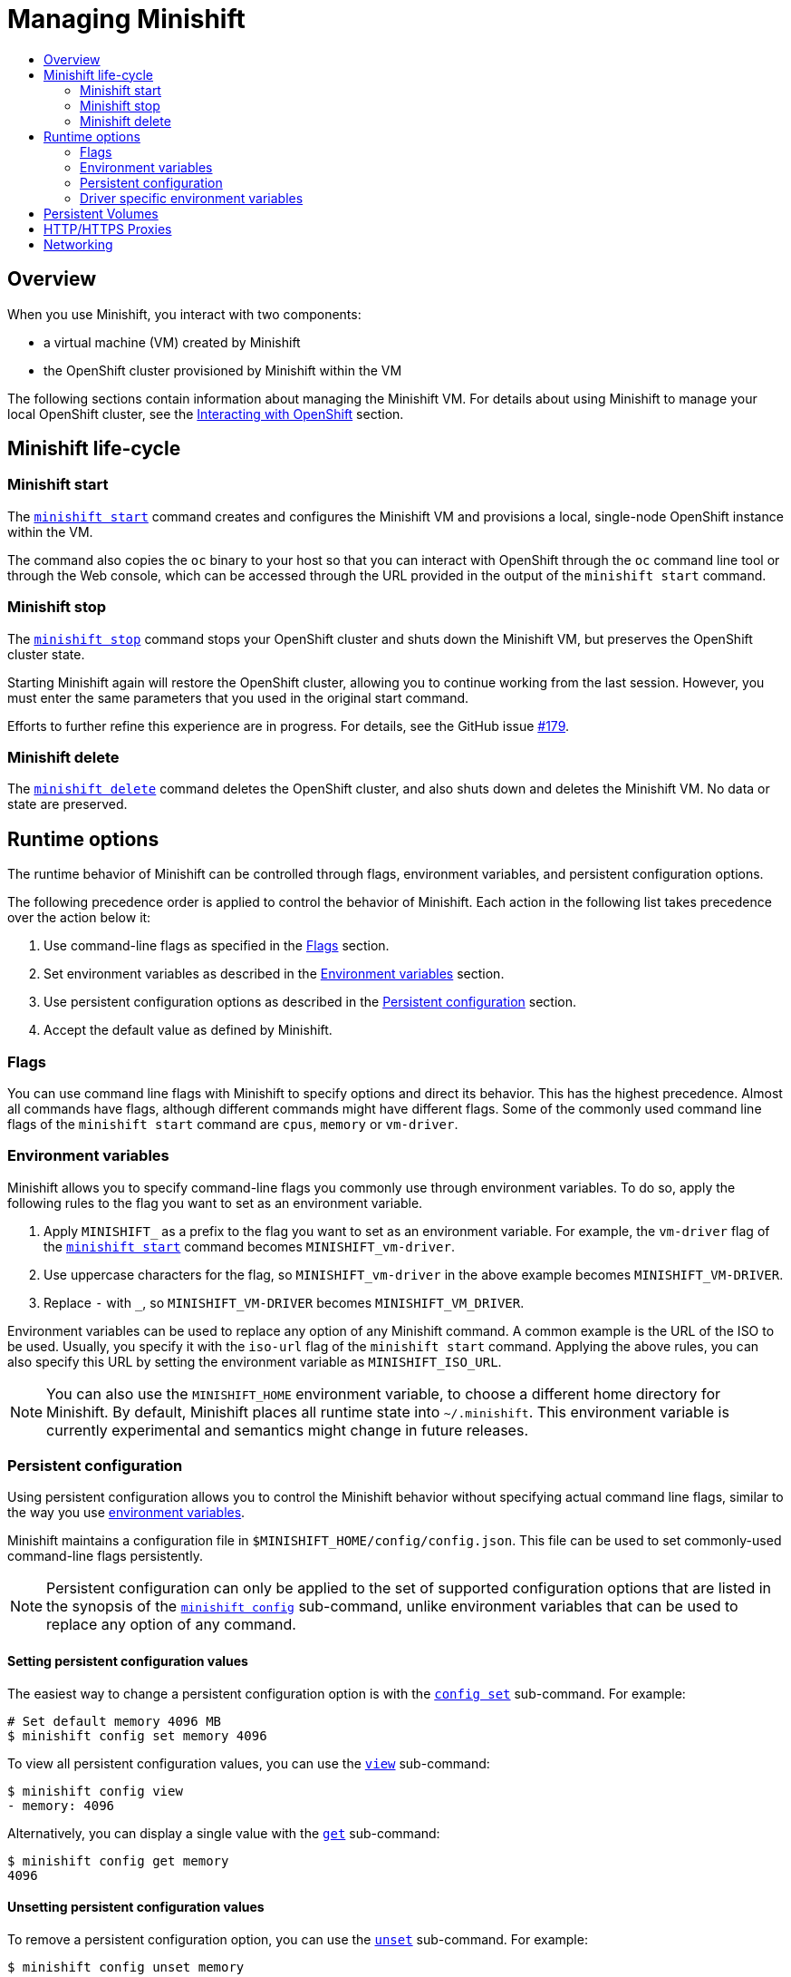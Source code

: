 [[managing-minishift]]
= Managing Minishift
:icons:
:toc: macro
:toc-title:
:toclevels: 2

toc::[]

[[managing-minishift-overview]]
== Overview

When you use Minishift, you interact with two components:

- a virtual machine (VM) created by Minishift
- the OpenShift cluster provisioned by Minishift within the VM

The following sections contain information about managing the Minishift VM.
For details about using Minishift to manage your local OpenShift cluster,
see the link:../using/interacting-with-openshift{outfilesuffix}[Interacting with OpenShift] section.

[[minishift-life-cycle]]
== Minishift life-cycle

[[minishift-start]]
=== Minishift start

The link:../command-ref/minishift_start{outfilesuffix}[`minishift start`] command creates and
configures the Minishift VM and provisions a local, single-node
OpenShift instance within the VM.

The command also copies the `oc` binary to your host so that you can interact
with OpenShift through the `oc` command line tool or through the Web console,
which can be accessed through the URL provided in the output
of the `minishift start` command.

[[minishift-stop]]
=== Minishift stop

The link:../command-ref/minishift_stop{outfilesuffix}[`minishift stop`] command stops your OpenShift cluster and
shuts down the Minishift VM, but preserves the OpenShift cluster state.

Starting Minishift again will restore the OpenShift cluster, allowing
you to continue working from the last session. However, you must enter the same
parameters that you used in the original start command.

Efforts to further refine this experience are in progress. For details, see
the GitHub issue https://github.com/minishift/minishift/issues/179[#179].

[[minishift-delete]]
=== Minishift delete

The link:../command-ref/minishift_delete{outfilesuffix}[`minishift delete`] command deletes the OpenShift cluster,
and also shuts down and deletes the Minishift VM. No data or state are preserved.

[[runtime-options]]
== Runtime options

The runtime behavior of Minishift can be controlled through flags,
environment variables, and persistent configuration options.

The following precedence order is applied to control the behavior of
Minishift. Each action in the following list takes precedence over
the action below it:

.  Use command-line flags as specified in the link:#flags[Flags] section.
.  Set environment variables as described in the
link:#environment-variables[Environment variables] section.
.  Use persistent configuration options as described in the
link:#persistent-configuration[Persistent configuration] section.
.  Accept the default value as defined by Minishift.

[[flags]]
=== Flags

You can use command line flags with Minishift to specify options and
direct its behavior. This has the highest precedence. Almost all
commands have flags, although different commands might have different flags.
Some of the commonly used command line flags of the `minishift start`
command are `cpus`, `memory` or `vm-driver`.

[[environment-variables]]
=== Environment variables

Minishift allows you to specify command-line flags you commonly use
through environment variables.
To do so, apply the following rules to the flag you want to set as an
environment variable.

.  Apply `MINISHIFT_` as a prefix to the flag you want to set as an
environment variable. For example, the `vm-driver` flag
 of the link:../command-ref/minishift_start{outfilesuffix}[`minishift start`] command becomes
`MINISHIFT_vm-driver`.
.  Use uppercase characters for the flag, so `MINISHIFT_vm-driver` in the above
example becomes `MINISHIFT_VM-DRIVER`.
.  Replace `-` with `_`, so `MINISHIFT_VM-DRIVER` becomes `MINISHIFT_VM_DRIVER`.

Environment variables can be used to replace any option of any Minishift
command. A common example is the URL of the ISO to be used. Usually, you
specify it with the `iso-url` flag of the `minishift start` command.
Applying the above rules, you can also specify this URL by setting the environment
variable as `MINISHIFT_ISO_URL`.

NOTE: You can also use the `MINISHIFT_HOME` environment variable, to
choose a different home directory for Minishift. By default, Minishift
places all runtime state into `~/.minishift`. This environment variable is
currently experimental and semantics might change in future releases.

[[persistent-configuration]]
=== Persistent configuration

Using persistent configuration allows you to control the Minishift
behavior without specifying actual command line flags, similar to the
way you use link:#environment-variables[environment variables].

Minishift maintains a configuration file in
`$MINISHIFT_HOME/config/config.json`. This file can be
used to set commonly-used command-line flags persistently.

NOTE: Persistent configuration can only be applied to the set of
supported configuration options that are listed in the synopsis of the
link:./minishift_config.html[`minishift config`] sub-command, unlike
environment variables that can be used to replace any option of any
command.

[[setting-persistent-configuration-values]]
==== Setting persistent configuration values

The easiest way to change a persistent configuration option is with
the link:../command-ref/minishift_config_set{outfilesuffix}[`config set`] sub-command. For example:

[listing.console]

----
# Set default memory 4096 MB
$ minishift config set memory 4096
----

To view all persistent configuration values, you can use the
link:../command-ref/minishift_config_view{outfilesuffix}[`view`] sub-command:

[listing.console]

----
$ minishift config view
- memory: 4096
----

Alternatively, you can display a single value with the
link:../command-ref/minishift_config_get{outfilesuffix}[`get`] sub-command:

[listing.console]

----
$ minishift config get memory
4096
----

[[unsetting-persistent-configuration-values]]
==== Unsetting persistent configuration values

To remove a persistent configuration option, you can use the
link:../command-ref/minishift_config_unset{outfilesuffix}[`unset`] sub-command. For example:

[listing.console]

----
$ minishift config unset memory
----

[[driver-specific-environment-variables]]
=== Driver specific environment variables

You can also specify driver specific environment variables. Each
docker-machine driver supports its own set of options and variables. A good starting point is the
official docker-machine link:https://docs.docker.com/machine/drivers/[driver documentation].
xhyve and KVM documentation is available under their respective GitHub repository
link:https://github.com/zchee/docker-machine-driver-xhyve[docker-machine-driver-xhyve]
and https://github.com/dhiltgen/docker-machine-kvm[docker-machine-kvm].

To use driver specific options make sure to export the variable as defined in its driver documentation
prior to calling link:../command-ref/minishift_start{outfilesuffix}[`minishift start`]. For example,
xhyve's experimental NFS sharing can be enabled by executing:

----
$ export XHYVE_EXPERIMENTAL_NFS_SHARE=true
$ minishift start --vm-driver xhyve
----

CAUTION: Driver specific options might overlap with values specified using Minishift
specific flags and environment variables. Examples are boot2docker URL, memory size, cpu count, etc.
In this case driver specific environment variables will override Minishift specific settings.

[[persistent-volumes]]
== Persistent Volumes

As part of the <<interacting-with-openshift#openshift-client-binary,cluster up>> provisioning
100 link:https://docs.openshift.org/latest/dev_guide/persistent_volumes.html[persistent volumes] are created
for your OpenShift cluster. This allows applications to make
link:https://docs.openshift.org/latest/dev_guide/persistent_volumes.html#persistent-volumes-claims-as-volumes-in-pods[persistent volumes claims]. The location of the persistent data is determined via the _host-pv-dir_ flag
of the link:../command-ref/minishift_start{outfilesuffix}[`start`] command and defaults to
_/var/lib/minishift/openshift.local.pv_ on the Minishift VM.

TIP: By specifying a directory for _host-pv-dir_ which is backed by a <<mounted-host-folders,mounted host folder>>,
you can get the persistent data of your application onto your host file system.

[[http-s-proxies]]
== HTTP/HTTPS Proxies

If you are behind a HTTP/HTTPS proxy, you need to supply proxy options
to allow Docker and OpenShift to work properly. To do this, pass the required
flags during `minishift start`.

For example:

[listing.console]

----
$ minishift start --http-proxy http://YOURPROXY:PORT --https-proxy https://YOURPROXY:PORT
----

In an authenticated proxy environment, the `proxy_user` and
`proxy_password` must be a part of proxy URI.

[listing.console]

----
 $ minishift start --http-proxy http://<proxy_username>:<proxy_password>@YOURPROXY:PORT \
                   --https-proxy https://<proxy_username>:<proxy_password>@YOURPROXY:PORT
----

You can also use the `--no-proxy` flag to specify a comma-separated list of hosts
that should not be proxied. For a list of all available options, see the
link:../command-ref/minishift_start{outfilesuffix}[synopsis] of the `start` command.

Using the proxy options will transparently configure the Docker daemon
and OpenShift to use the specified proxies.

NOTE: Using the proxy options requires that you run OpenShift version 1.5.0-alpha.2 or later.
Use the `openshift-version` option to request a specific version of OpenShift. You can list
all Minishift-compatible OpenShift versions with
the link:../command-ref/minishift_openshift_list-versions{outfilesuffix}[`minishift openshift list-versions`] command.

[[networking]]
== Networking

The Minishift VM is exposed to the host system with a host-only IP address that
can be obtained with the `minishift ip` command.
